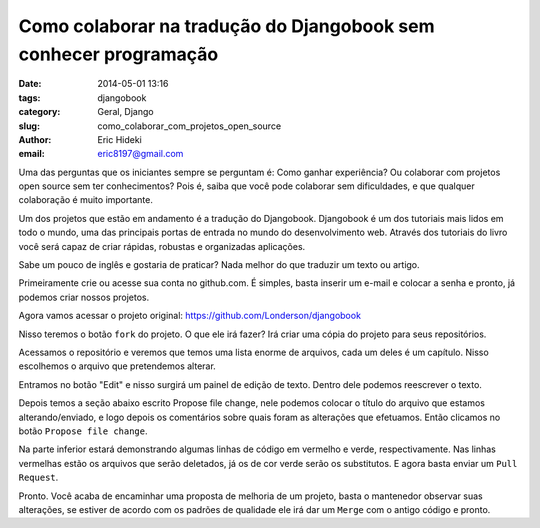 Como colaborar na tradução do Djangobook sem conhecer programação
#################################################################

:date: 2014-05-01 13:16
:tags: djangobook
:category: Geral, Django
:slug: como_colaborar_com_projetos_open_source
:author: Eric Hideki
:email: eric8197@gmail.com


Uma das perguntas que os iniciantes sempre se perguntam é: Como ganhar experiência? Ou colaborar com projetos open source sem ter conhecimentos? Pois é, saiba que você pode colaborar sem dificuldades, e que
qualquer colaboração é muito importante.

Um dos projetos que estão em andamento é a tradução do Djangobook. Djangobook é um dos tutoriais mais lidos em todo o mundo, uma das principais portas de entrada no mundo do desenvolvimento web. Através dos tutoriais do livro você será capaz de criar rápidas, robustas e organizadas aplicações. 

Sabe um pouco de inglês e gostaria de praticar? Nada melhor do que traduzir um texto ou artigo. 

Primeiramente crie ou acesse sua conta no github.com. É simples, basta inserir um e-mail e colocar a senha e pronto, já podemos criar nossos projetos.

Agora vamos acessar o projeto original: https://github.com/Londerson/djangobook

Nisso teremos o botão ``fork`` do projeto. O que ele irá fazer? Irá criar uma cópia do projeto para seus repositórios. 

Acessamos o repositório e veremos que temos uma lista enorme de arquivos, cada um deles é um capítulo. Nisso escolhemos o arquivo que pretendemos alterar.

Entramos no botão "Edit" e nisso surgirá um painel de edição de texto. Dentro dele podemos reescrever o texto. 

Depois temos a seção abaixo escrito Propose file change, nele podemos colocar o título do arquivo que estamos alterando/enviado, e logo depois os comentários sobre quais foram as alterações que efetuamos. Então clicamos no botão ``Propose file change``.

Na parte inferior estará demonstrando algumas linhas de código em vermelho e verde, respectivamente. Nas linhas vermelhas estão os arquivos que serão deletados, já os de cor verde serão os substitutos. E agora basta enviar um ``Pull Request``.

Pronto. Você acaba de encaminhar uma proposta de melhoria de um projeto, basta o mantenedor observar suas alterações, se estiver de acordo com os padrões de qualidade ele irá dar um ``Merge`` com o antigo código e pronto.